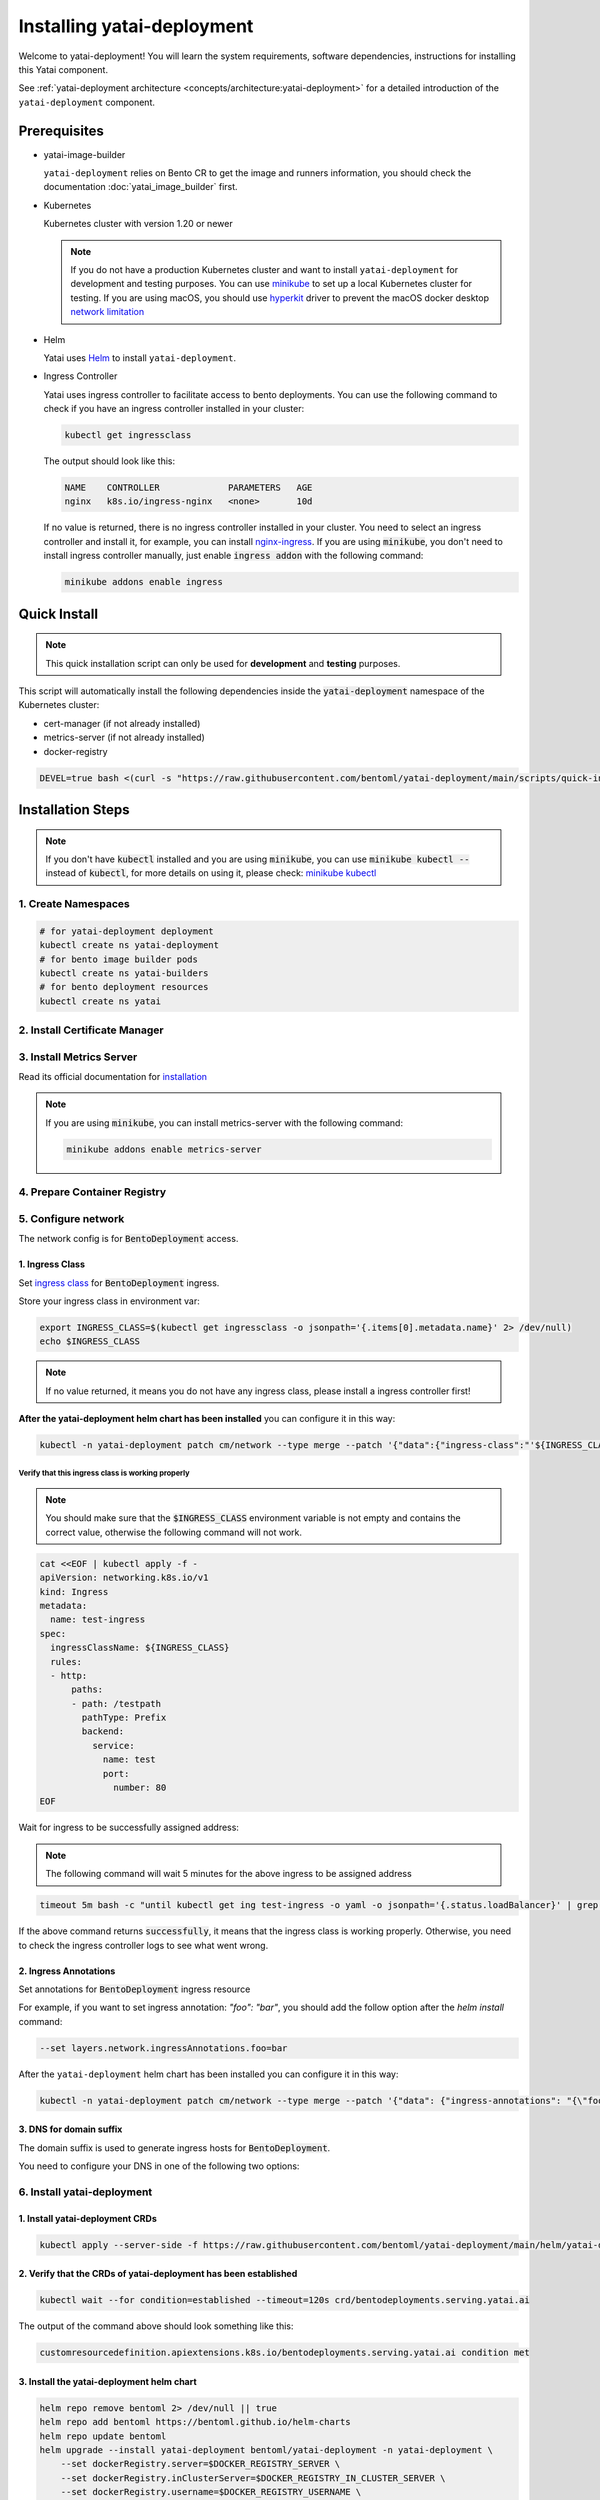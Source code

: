 ===========================
Installing yatai-deployment
===========================

Welcome to yatai-deployment! You will learn the system requirements, software dependencies, instructions for installing this Yatai component.

See :ref:`yatai-deployment architecture <concepts/architecture:yatai-deployment>` for a detailed introduction of the ``yatai-deployment`` component.

Prerequisites
-------------

- yatai-image-builder

  ``yatai-deployment`` relies on Bento CR to get the image and runners information, you should check the documentation :doc:`yatai_image_builder` first.

- Kubernetes

  Kubernetes cluster with version 1.20 or newer

  .. note::

    If you do not have a production Kubernetes cluster and want to install ``yatai-deployment`` for development and testing purposes. You can use `minikube <https://minikube.sigs.k8s.io/docs/start/>`_ to set up a local Kubernetes cluster for testing. If you are using macOS, you should use `hyperkit <https://minikube.sigs.k8s.io/docs/drivers/hyperkit/>`_ driver to prevent the macOS docker desktop `network limitation <https://docs.docker.com/desktop/networking/#i-cannot-ping-my-containers>`_

- Helm

  Yatai uses `Helm <https://helm.sh/docs/intro/using_helm/>`_ to install ``yatai-deployment``.

- Ingress Controller

  Yatai uses ingress controller to facilitate access to bento deployments.
  You can use the following command to check if you have an ingress controller installed in your cluster:

  .. code:: bash

    kubectl get ingressclass

  The output should look like this:

  .. code:: bash

    NAME    CONTROLLER             PARAMETERS   AGE
    nginx   k8s.io/ingress-nginx   <none>       10d

  If no value is returned, there is no ingress controller installed in your cluster. You need to select an ingress controller and install it, for example, you can install `nginx-ingress <https://kubernetes.github.io/ingress-nginx/deploy/#quick-start>`_.
  If you are using :code:`minikube`, you don't need to install ingress controller manually, just enable :code:`ingress addon` with the following command:

  .. code:: bash

    minikube addons enable ingress

Quick Install
-------------

.. note:: This quick installation script can only be used for **development** and **testing** purposes.

This script will automatically install the following dependencies inside the :code:`yatai-deployment` namespace of the Kubernetes cluster:

* cert-manager (if not already installed)
* metrics-server (if not already installed)
* docker-registry

.. code:: bash

  DEVEL=true bash <(curl -s "https://raw.githubusercontent.com/bentoml/yatai-deployment/main/scripts/quick-install-yatai-deployment.sh")

.. _yatai-deployment-installation-steps:

Installation Steps
------------------

.. note::

  If you don't have :code:`kubectl` installed and you are using :code:`minikube`, you can use :code:`minikube kubectl --` instead of :code:`kubectl`, for more details on using it, please check: `minikube kubectl <https://minikube.sigs.k8s.io/docs/commands/kubectl/>`_

1. Create Namespaces
^^^^^^^^^^^^^^^^^^^^

.. code:: bash

  # for yatai-deployment deployment
  kubectl create ns yatai-deployment
  # for bento image builder pods
  kubectl create ns yatai-builders
  # for bento deployment resources
  kubectl create ns yatai

2. Install Certificate Manager
^^^^^^^^^^^^^^^^^^^^^^^^^^^^^^

.. tab-set::

    .. tab-item:: Already installed

      Read the official documentation to verify that it works: `manual-verification <https://cert-manager.io/docs/installation/verify/#manual-verification>`_.

    .. tab-item:: Install cert-manager

      1. Install cert-manager via kubectl

      .. code:: bash

        kubectl apply -f https://github.com/cert-manager/cert-manager/releases/download/v1.9.1/cert-manager.yaml

      2. Verify the cert-manager installation

      .. code:: bash

        kubectl -n cert-manager get pod

      The output should look like this:

      .. note:: Wait until the status of all pods becomes :code:`Running` before proceeding.

      .. code:: bash

        NAME                                       READY   STATUS    RESTARTS   AGE
        cert-manager-5dd59d9d9b-7js6w              1/1     Running   0          60s
        cert-manager-cainjector-8696fc9f89-6grf8   1/1     Running   0          60s
        cert-manager-webhook-7d4b5b8c56-7wrkf      1/1     Running   0          60s

      Create an Issuer to test the webhook works okay:

      .. code:: bash

        cat <<EOF > test-resources.yaml
        apiVersion: v1
        kind: Namespace
        metadata:
          name: cert-manager-test
        ---
        apiVersion: cert-manager.io/v1
        kind: Issuer
        metadata:
          name: test-selfsigned
          namespace: cert-manager-test
        spec:
          selfSigned: {}
        ---
        apiVersion: cert-manager.io/v1
        kind: Certificate
        metadata:
          name: selfsigned-cert
          namespace: cert-manager-test
        spec:
          dnsNames:
            - example.com
          secretName: selfsigned-cert-tls
          issuerRef:
            name: test-selfsigned
        EOF

      Create the test resources:

      .. code:: bash

        kubectl apply -f test-resources.yaml

      Check the status of the newly created certificate. You may need to wait a few seconds before the cert-manager processes the certificate request.

      .. code:: bash

        kubectl describe certificate -n cert-manager-test

      The output should look like this:

      .. code:: bash

        ...
        Status:
          Conditions:
            Last Transition Time:  2022-08-12T09:11:03Z
            Message:               Certificate is up to date and has not expired
            Observed Generation:   1
            Reason:                Ready
            Status:                True
            Type:                  Ready
          Not After:               2022-11-10T09:11:03Z
          Not Before:              2022-08-12T09:11:03Z
          Renewal Time:            2022-10-11T09:11:03Z
          Revision:                1
        Events:
          Type    Reason     Age   From                                       Message
          ----    ------     ----  ----                                       -------
          Normal  Issuing    7s    cert-manager-certificates-trigger          Issuing certificate as Secret does not exist
          Normal  Generated  6s    cert-manager-certificates-key-manager      Stored new private key in temporary Secret resource "selfsigned-cert-j4jwn"
          Normal  Requested  6s    cert-manager-certificates-request-manager  Created new CertificateRequest resource "selfsigned-cert-gw8b9"
          Normal  Issuing    6s    cert-manager-certificates-issuing          The certificate has been successfully issued

      Clean up the test resources:

      .. code:: bash

        kubectl delete -f test-resources.yaml

      If all the above steps have been completed without error, you're good to go!

3. Install Metrics Server
^^^^^^^^^^^^^^^^^^^^^^^^^

Read its official documentation for `installation <https://github.com/kubernetes-sigs/metrics-server#installation>`_

.. note::

   If you are using :code:`minikube`, you can install metrics-server with the following command:

   .. code:: bash

    minikube addons enable metrics-server

4. Prepare Container Registry
^^^^^^^^^^^^^^^^^^^^^^^^^^^^^

.. tab-set::

    .. tab-item:: Use Existing Container Registry

        `docker.io <https://docs.docker.com/engine/reference/commandline/login/>`_, `GCR <https://cloud.google.com/container-registry/docs/advanced-authentication#json-key>`_, `ECR <https://docs.aws.amazon.com/AmazonECR/latest/userguide/registry_auth.html#registry-auth-token>`_, `GHCR <https://docs.github.com/en/packages/working-with-a-github-packages-registry/working-with-the-container-registry#authenticating-to-the-container-registry>`_, `quay.io <https://docs.quay.io/guides/login.html>`_ are all standard container registries, just get their connection parameters and set them to the following environment variables:

        .. note::

          Since the ECR password will expire regularly, you need to retrieve the ECR password regularly, see this article for details: `Kubernetes - pull an image from private ECR registry. Auto refresh ECR token. <https://skryvets.com/blog/2021/03/15/kubernetes-pull-image-from-private-ecr-registry/>`_

        .. code:: bash

          export DOCKER_REGISTRY_SERVER=xxx
          export DOCKER_REGISTRY_USERNAME=xxx
          export DOCKER_REGISTRY_PASSWORD=xxx
          export DOCKER_REGISTRY_SECURE=false
          export DOCKER_REGISTRY_BENTO_REPOSITORY_NAME=yatai-bentos

    .. tab-item:: Install Private Container Registry

        .. note:: Do not recommend for production because this installation does not guarantee high availability.

        1. Install the docker-registry helm chart

        .. code:: bash

          helm repo add twuni https://helm.twun.io
          helm repo update twuni
          helm upgrade --install docker-registry twuni/docker-registry -n yatai-deployment

        2. Verify the docker-registry installation

        .. code:: bash

          kubectl -n yatai-deployment get pod -l app=docker-registry

        The output should look like this:

        .. note:: Wait until the status of all pods becomes :code:`Running` before proceeding.

        .. code:: bash

          NAME                               READY   STATUS    RESTARTS   AGE
          docker-registry-7dc8b575d4-d6stx   1/1     Running   0          10m

        3. Create a docker private registry proxy for development and testing purposes

        For **development** and **testing** purposes, sometimes it's useful to build images locally and push them directly to a Kubernetes cluster.

        This can be achieved by running a docker registry in the cluster and using a special repo prefix such as :code:`127.0.0.1:5000/` that will be seen as an insecure registry url.

        .. code:: bash

          cat <<EOF | kubectl apply -f -
          apiVersion: apps/v1
          kind: DaemonSet
          metadata:
            name: docker-private-registry-proxy
            namespace: yatai-deployment
            labels:
              app: docker-private-registry-proxy
          spec:
            selector:
              matchLabels:
                app: docker-private-registry-proxy
            template:
              metadata:
                creationTimestamp: null
                labels:
                  app: docker-private-registry-proxy
              spec:
                containers:
                - args:
                  - tcp
                  - "5000"
                  - docker-registry.yatai-deployment.svc.cluster.local
                  image: quay.io/bentoml/proxy-to-service:v2
                  name: tcp-proxy
                  ports:
                  - containerPort: 5000
                    hostPort: 5000
                    name: tcp
                    protocol: TCP
                  resources:
                    limits:
                      cpu: 100m
                      memory: 100Mi
          EOF

        4. Verify the docker-private-registry-proxy installation

        .. code:: bash

          kubectl -n yatai-deployment get pod -l app=docker-private-registry-proxy

        The output should look like this:

        .. note:: Wait until the status of all pods becomes :code:`Running` before proceeding. The number of pods depends on how many nodes you have.

        .. code:: bash

          NAME                                  READY   STATUS    RESTARTS   AGE
          docker-private-registry-proxy-jzjxr   1/1     Running   0          74s

        5. Prepare the docker registry connection params

        .. code:: bash

          export DOCKER_REGISTRY_SERVER=127.0.0.1:5000
          export DOCKER_REGISTRY_IN_CLUSTER_SERVER=docker-registry.yatai-deployment.svc.cluster.local:5000
          export DOCKER_REGISTRY_USERNAME=''
          export DOCKER_REGISTRY_PASSWORD=''
          export DOCKER_REGISTRY_SECURE=false
          export DOCKER_REGISTRY_BENTO_REPOSITORY_NAME=yatai-bentos

5. Configure network
^^^^^^^^^^^^^^^^^^^^

The network config is for :code:`BentoDeployment` access.

1. Ingress Class
""""""""""""""""

Set `ingress class <https://kubernetes.io/docs/concepts/services-networking/ingress/#ingress-class>`_ for :code:`BentoDeployment` ingress.

Store your ingress class in environment var:

.. code:: bash

  export INGRESS_CLASS=$(kubectl get ingressclass -o jsonpath='{.items[0].metadata.name}' 2> /dev/null)
  echo $INGRESS_CLASS

.. note:: If no value returned, it means you do not have any ingress class, please install a ingress controller first!

**After the yatai-deployment helm chart has been installed** you can configure it in this way:

.. code:: bash

  kubectl -n yatai-deployment patch cm/network --type merge --patch '{"data":{"ingress-class":"'${INGRESS_CLASS}'"}}'

Verify that this ingress class is working properly
**************************************************

.. note::

   You should make sure that the :code:`$INGRESS_CLASS` environment variable is not empty and contains the correct value, otherwise the following command will not work.

.. code:: bash

  cat <<EOF | kubectl apply -f -
  apiVersion: networking.k8s.io/v1
  kind: Ingress
  metadata:
    name: test-ingress
  spec:
    ingressClassName: ${INGRESS_CLASS}
    rules:
    - http:
        paths:
        - path: /testpath
          pathType: Prefix
          backend:
            service:
              name: test
              port:
                number: 80
  EOF

Wait for ingress to be successfully assigned address:

.. note:: The following command will wait 5 minutes for the above ingress to be assigned address

.. code:: bash

  timeout 5m bash -c "until kubectl get ing test-ingress -o yaml -o jsonpath='{.status.loadBalancer}' | grep ingress; do : ; done" && echo 'successfully' || echo 'failed'

If the above command returns :code:`successfully`, it means that the ingress class is working properly. Otherwise, you need to check the ingress controller logs to see what went wrong.

2. Ingress Annotations
""""""""""""""""""""""

Set annotations for :code:`BentoDeployment` ingress resource

For example, if you want to set ingress annotation: `"foo": "bar"`, you should add the follow option after the `helm install` command:

.. code:: bash

  --set layers.network.ingressAnnotations.foo=bar

After the ``yatai-deployment`` helm chart has been installed you can configure it in this way:

.. code:: bash

    kubectl -n yatai-deployment patch cm/network --type merge --patch '{"data": {"ingress-annotations": "{\"foo\":\"bar\"}"}}'

3. DNS for domain suffix
""""""""""""""""""""""""

The domain suffix is used to generate ingress hosts for :code:`BentoDeployment`.

You need to configure your DNS in one of the following two options:

  .. tab-set::

      .. tab-item:: Magic DNS(sslip.io)

        You don't need to do anything because Yatai will use `sslip.io <https://sslip.io/>`_ to automatically generate :code:`domain-suffix` for :code:`BentoDeployment` ingress host.

      .. tab-item:: Real DNS

        First, you must register a domain name. The following example assumes that you already have a domain name of :code:`example.com`

        To configure DNS for Yatai, take the External IP or CNAME from setting up networking, and configure it with your domain **DNS provider** as follows:

        * If the kubernetes networking layer (LoadBalancer) produced an External IP address, then configure a wildcard A record for the domain:

        .. code:: bash

          # Here yatai.example.com is the domain suffix for your cluster
          *.yatai.example.com == A 35.233.41.212

        * If the networking layer produced a CNAME, then configure a CNAME record for the domain:

        .. code:: bash

          # Here yatai.example.com is the domain suffix for your cluster
          *.yatai.example.com == CNAME a317a278525d111e89f272a164fd35fb-1510370581.eu-central-1.elb.amazonaws.com

        Once your DNS provider has been configured, direct yatai to use that domain:

        .. code:: bash

          export DOMAIN_SUFFIX=yatai.example.com

        After the ``yatai-deployment`` helm chart has been installed you can configure it in this way:

        .. code:: bash

          # Replace yatai.example.com with your domain suffix
          kubectl -n yatai-deployment patch cm/network --type merge --patch '{"data":{"domain-suffix":"'${DOMAIN_SUFFIX}'"}}'

6. Install yatai-deployment
^^^^^^^^^^^^^^^^^^^^^^^^^^^

1. Install yatai-deployment CRDs
""""""""""""""""""""""""""""""""

.. code:: bash

  kubectl apply --server-side -f https://raw.githubusercontent.com/bentoml/yatai-deployment/main/helm/yatai-deployment/crds/bentodeployment.yaml

2. Verify that the CRDs of yatai-deployment has been established
""""""""""""""""""""""""""""""""""""""""""""""""""""""""""""""""

.. code:: bash

  kubectl wait --for condition=established --timeout=120s crd/bentodeployments.serving.yatai.ai

The output of the command above should look something like this:

.. code:: bash

  customresourcedefinition.apiextensions.k8s.io/bentodeployments.serving.yatai.ai condition met

3. Install the yatai-deployment helm chart
""""""""""""""""""""""""""""""""""""""""""

.. code:: bash

  helm repo remove bentoml 2> /dev/null || true
  helm repo add bentoml https://bentoml.github.io/helm-charts
  helm repo update bentoml
  helm upgrade --install yatai-deployment bentoml/yatai-deployment -n yatai-deployment \
      --set dockerRegistry.server=$DOCKER_REGISTRY_SERVER \
      --set dockerRegistry.inClusterServer=$DOCKER_REGISTRY_IN_CLUSTER_SERVER \
      --set dockerRegistry.username=$DOCKER_REGISTRY_USERNAME \
      --set dockerRegistry.password=$DOCKER_REGISTRY_PASSWORD \
      --set dockerRegistry.secure=$DOCKER_REGISTRY_SECURE \
      --set dockerRegistry.bentoRepositoryName=$DOCKER_REGISTRY_BENTO_REPOSITORY_NAME \
      --set layers.network.ingressClass=$INGRESS_CLASS \
      --skip-crds

4. Verify the yatai-deployment installation
"""""""""""""""""""""""""""""""""""""""""""

.. code:: bash

  kubectl -n yatai-deployment get pod -l app.kubernetes.io/name=yatai-deployment

The output should look like this:

.. note:: Wait until the status of all pods becomes :code:`Running` or :code:`Completed` before proceeding.

.. code:: bash

  NAME                                    READY   STATUS      RESTARTS   AGE
  yatai-deployment-8b9fb98d7-xmtd5        1/1     Running     0          67s
  yatai-deployment-default-domain-s8rh9   0/1     Completed   0          67s

View the logs of :code:`yatai-deployment-default-domain`:

.. code:: bash

  kubectl -n yatai-deployment logs -f job/yatai-deployment-default-domain

The logs of :code:`yatai-deployment-default-domain` should be like this:

.. note:: Automatic domain-suffix generation will take about 1 minute.

.. code:: bash

  time="2022-08-16T14:48:11Z" level=info msg="Creating ingress default-domain- to get a ingress IP automatically"
  time="2022-08-16T14:48:11Z" level=info msg="Waiting for ingress default-domain-rrlb9 to be ready"
  time="2022-08-16T14:48:41Z" level=info msg="Ingress default-domain-rrlb9 is ready"
  time="2022-08-16T14:48:41Z" level=info msg="you have not set the domain-suffix in the network config, so use magic DNS to generate a domain suffix automatically: `10.0.0.116.sslip.io`, and set it to the network config"

View the logs of :code:`yatai-deployment`:

.. code:: bash

  kubectl -n yatai-deployment logs -f deploy/yatai-deployment
